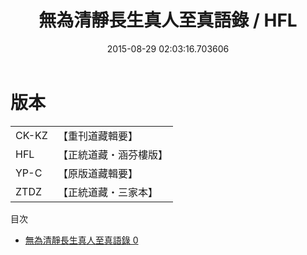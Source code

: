 #+TITLE: 無為清靜長生真人至真語錄 / HFL

#+DATE: 2015-08-29 02:03:16.703606
* 版本
 |     CK-KZ|【重刊道藏輯要】|
 |       HFL|【正統道藏・涵芬樓版】|
 |      YP-C|【原版道藏輯要】|
 |      ZTDZ|【正統道藏・三家本】|
目次
 - [[file:KR5d0081_000.txt][無為清靜長生真人至真語錄 0]]
